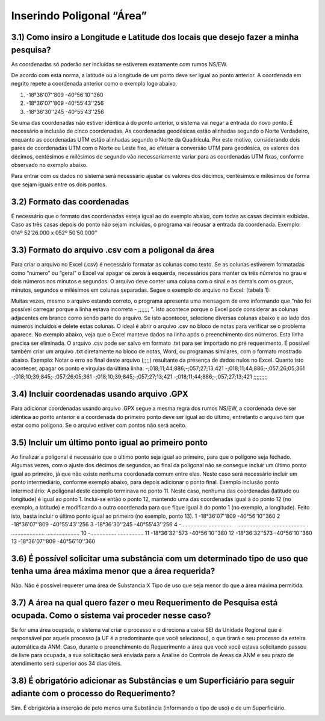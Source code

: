 Inserindo Poligonal “Área”
=======================================================================

3.1) Como insiro a Longitude e Latitude dos locais que desejo fazer a minha pesquisa?
-----------------------------------------------------------------------

As coordenadas só poderão ser incluídas se estiverem exatamente com rumos NS/EW.
 
De acordo com esta norma, a latitude ou a longitude de um ponto deve ser igual ao ponto anterior. A coordenada em negrito repete a coordenada anterior como o exemplo logo abaixo.
 
(1) -18°36'07''809 -40°56'10''360
(2) -18°36'07''809 -40°55'43''256
(3) -18°36'30''245 -40°55'43''256
 
Se uma das coordenadas não estiver idêntica à do ponto anterior, o sistema vai negar a entrada do novo ponto. É necessário a inclusão de cinco coordenadas.
As coordenadas geodésicas estão alinhadas segundo o Norte Verdadeiro, enquanto as coordenadas UTM estão alinhadas segundo o Norte da Quadrícula. Por este motivo, considerando dois pares de coordenadas UTM com o Norte ou Leste fixo, ao efetuar a conversão UTM para geodésica, os valores dos décimos, centésimos e milésimos de segundo vão necessariamente variar para as coordenadas UTM fixas, conforme observado no exemplo abaixo.

.. image:: ../imagens/imagem9.png

Para entrar com os dados no sistema será necessário ajustar os valores dos décimos, centésimos e milésimos de forma que sejam iguais entre os dois pontos.


3.2) Formato das coordenadas 
-----------------------------------------------------------------------

É necessário que o formato das coordenadas esteja igual ao do exemplo abaixo, com todas as casas decimais exibidas. Caso as três casas depois do ponto não sejam incluídas, o programa vai recusar a entrada da coordenada.
Exemplo:
014º 52’26.000 x 052º 50’50.000’’
 

3.3) Formato do arquivo .csv com a poligonal da área
-----------------------------------------------------------------------

Para criar o arquivo no Excel (.csv) é necessário formatar as colunas como texto. Se as colunas estiverem formatadas como “número” ou “geral” o Excel vai apagar os zeros à esquerda, necessários para manter os três números no grau e dois números nos minutos e segundos. O arquivo deve conter uma coluna com o sinal e as demais com os graus, minutos, segundos e milésimos em colunas separadas. Segue o exemplo do arquivo no Excel:
(tabela 1):

.. image:: ../imagens/imagem10.png

Muitas vezes, mesmo o arquivo estando correto, o programa apresenta uma mensagem de erro informando que “não foi possível carregar porque a linha estava incorreta - ;;;;;;; ”. Isto acontece porque o Excel pode considerar as colunas adjacentes em branco como sendo parte do arquivo. Se isto acontecer, selecione diversas colunas abaixo e ao lado dos números incluídos e delete estas colunas.
O ideal é abrir o arquivo .csv no bloco de notas para verificar se o problema aparece. No exemplo abaixo, veja que o Excel manteve dados na linha após o preenchimento dos números. Esta linha precisa ser eliminada. O arquivo .csv pode ser salvo em formato .txt para ser importado no pré requerimento. É possível também criar um arquivo .txt diretamente no bloco de notas, Word, ou programas similares, com o formato mostrado abaixo.
Exemplo:
Notar o erro ao final deste arquivo (;;;;) resultante da presença de dados nulos no Excel. Quanto isto acontecer, apagar os ponto e vírgulas da última linha.
-;018;11;44;886;-;057;27;13;421
-;018;11;44;886;-;057;26;05;361
-;018;10;39;845;-;057;26;05;361
-;018;10;39;845;-;057;27;13;421
-;018;11;44;886;-;057;27;13;421
;;;;;;;;;

3.4) Incluir coordenadas usando arquivo .GPX
-----------------------------------------------------------------------

Para adicionar coordenadas usando arquivo .GPX segue a mesma regra dos rumos NS/EW, a coordenada deve ser idêntica ao ponto anterior e a coordenada do primeiro ponto deve ser igual ao do último, entretanto o arquivo tem que estar como polígono. Se o arquivo estiver com pontos não será aceito.


3.5) Incluir um último ponto igual ao primeiro ponto
-----------------------------------------------------------------------
Ao finalizar a poligonal é necessário que o último ponto seja igual ao primeiro, para que o polígono seja fechado. Algumas vezes, com o ajuste dos décimos de segundos, ao final da poligonal não se consegue incluir um último ponto igual ao primeiro, já que não existe nenhuma coordenada comum entre eles. Neste caso será necessário incluir um ponto intermediário, conforme exemplo abaixo, para depois adicionar o ponto final.
Exemplo inclusão ponto intermediário:
A poligonal deste exemplo terminava no ponto 11. Neste caso, nenhuma das coordenadas (latitude ou longitude) é igual ao ponto 1. Inclui-se então o ponto 12, mantendo uma das coordenadas igual à do ponto 12 (no exemplo, a latitude) e modificando a outra coordenada para que fique igual à do ponto 1 (no exemplo, a longitude). Feito isto, basta incluir o último ponto igual ao primeiro (no exemplo, ponto 13).
1 -18°36'07''809 -40°56'10''360
2 -18°36'07''809 -40°55'43''256
3 -18°36'30''245 -40°55'43''256
4 -................. ................
. ...................... ......................
. ...................... ......................
10 -................. .................
11 -18°36'32''573 -40°56'10''380
12 -18°36'32''573 -40°56'10''360
13    -18°36'07''809 -40°56'10''360


3.6) É possível solicitar uma substância com um determinado tipo de uso que tenha uma área máxima menor que a área requerida?
-----------------------------------------------------------------------

Não. Não é possível requerer uma área de Substancia X Tipo de uso que seja menor do que a área máxima permitida.

.. image:: ../imagens/imagem11.png


3.7) A área na qual quero fazer o meu Requerimento de Pesquisa está ocupada. Como o sistema vai proceder nesse caso?
-----------------------------------------------------------------------

Se for uma área ocupada, o sistema vai criar o processo e o direciona a caixa SEI da Unidade Regional que é responsável por aquele processo (a UF é a predominante que você selecionou), o que tirará o seu processo da esteira automática da ANM.
Caso, durante o preenchimento do Requerimento a área que você você estava solicitando passou de livre para ocupada, a sua solicitação será enviada para a Análise do Controle de Áreas da ANM e seu prazo de atendimento será superior aos 34 dias úteis.


3.8) É obrigatório adicionar as Substâncias e um Superficiário para seguir adiante com o processo do Requerimento?
-----------------------------------------------------------------------

Sim. É obrigatória a inserção de pelo menos uma Substância (informando o tipo de uso) e de um Superficiário.

.. image:: ../imagens/imagem12.png